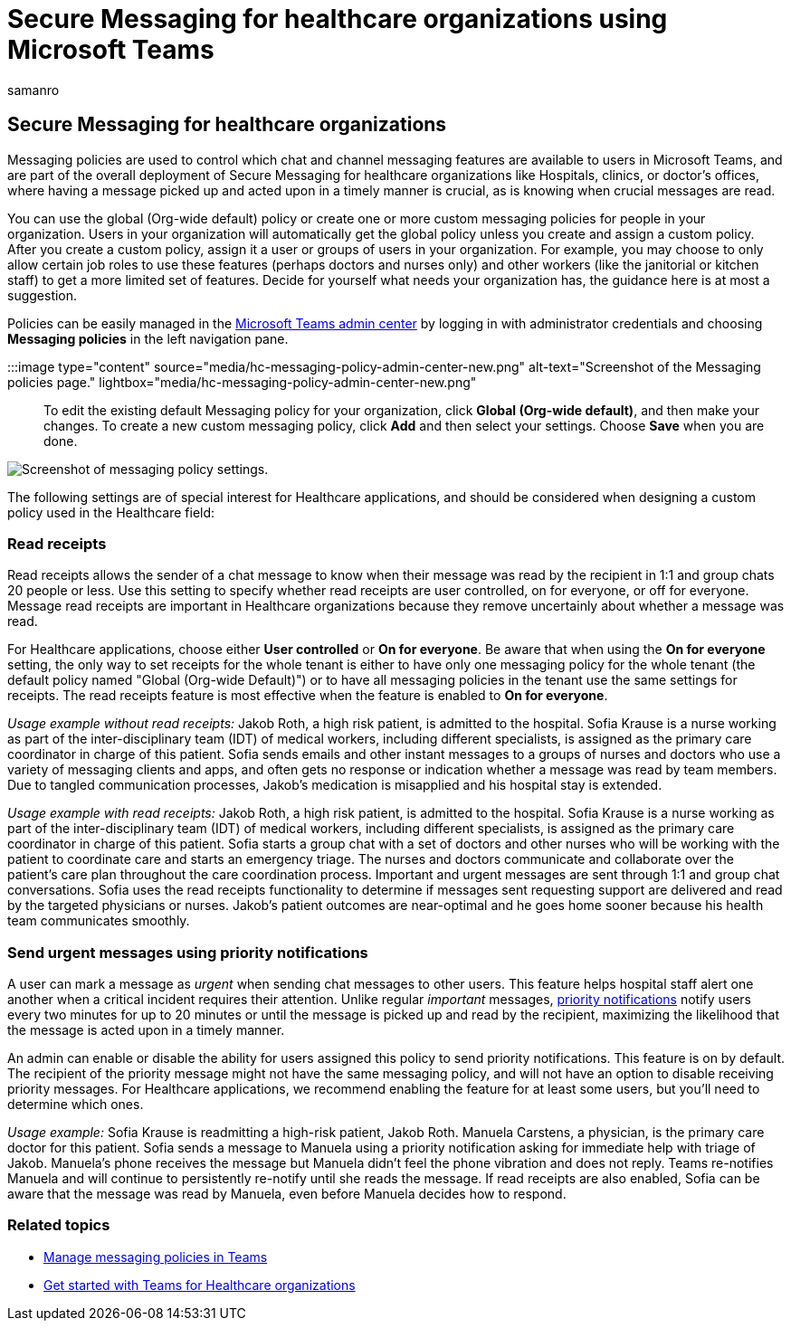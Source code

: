 = Secure Messaging for healthcare organizations using Microsoft Teams
:appliesto: ["Microsoft Teams", "Microsoft 365 for frontline workers"]
:audience: ITPro
:author: samanro
:description: Learn how to customize a Secure Messaging policy for Microsoft Teams that can include read receipts and priority notifications.
:f1.keywords: ["NOCSH"]
:manager: pamgreen
:ms.author: samanro
:ms.collection: ["M365-collaboration", "Teams_ITAdmin_Healthcare", "microsoftcloud-healthcare", "m365-frontline"]
:ms.custom: seo-marvel-mar2020
:ms.localizationpriority: high
:ms.reviewer:
:ms.service: microsoft-365-frontline
:ms.topic: article
:search.appverid: MET150
:searchScope: ["Microsoft Teams", "Microsoft Cloud for Healthcare"]

== Secure Messaging for healthcare organizations

Messaging policies are used to control which chat and channel messaging features are available to users in Microsoft Teams, and are part of the overall deployment of Secure Messaging for healthcare organizations like Hospitals, clinics, or doctor's offices, where having a message picked up and acted upon in a timely manner is crucial, as is knowing when crucial messages are read.

You can use the global (Org-wide default) policy or create one or more custom messaging policies for people in your organization.
Users in your organization will automatically get the global policy unless you create and assign a custom policy.
After you create a custom policy, assign it a user or groups of users in your organization.
For example, you may choose to only allow certain job roles to use these features (perhaps doctors and nurses only) and other workers (like the janitorial or kitchen staff) to get a more limited set of features.
Decide for yourself what needs your organization has, the guidance here is at most a suggestion.

Policies can be easily managed in the https://admin.teams.microsoft.com[Microsoft Teams admin center] by logging in with administrator credentials and choosing *Messaging policies* in the left navigation pane.

:::image type="content" source="media/hc-messaging-policy-admin-center-new.png" alt-text="Screenshot of the Messaging policies page." lightbox="media/hc-messaging-policy-admin-center-new.png":::

To edit the existing default Messaging policy for your organization, click *Global (Org-wide default)*, and then make your changes.
To create a new custom messaging policy, click *Add* and then select your settings.
Choose *Save* when you are done.

image::media/hc-messaging-policy.png[Screenshot of messaging policy settings.]

The following settings are of special interest for Healthcare applications, and should be considered when designing a custom policy used in the Healthcare field:

=== Read receipts

Read receipts allows the sender of a chat message to know when their message was read by the recipient in 1:1 and group chats 20 people or less.
Use this setting to specify whether read receipts are user controlled, on for everyone, or off for everyone.
Message read receipts are important in Healthcare organizations because they remove uncertainly about whether a message was read.

For Healthcare applications, choose either *User controlled* or *On for everyone*.
Be aware that when using the *On for everyone* setting, the only way to set receipts for the whole  tenant is either to have only one messaging policy for the whole tenant (the default policy named "Global (Org-wide Default)") or to have all messaging policies in the tenant use the same settings for receipts.
The read receipts feature is most effective when the feature is enabled to *On for everyone*.

_Usage example without read receipts:_ Jakob Roth, a high risk patient, is admitted to the hospital.
Sofia Krause is a nurse working as part of the inter-disciplinary team (IDT) of medical workers, including different specialists, is assigned as the primary care coordinator in charge of this patient.
Sofia sends emails and other instant messages to a groups of nurses and doctors who use a variety of messaging clients and apps, and often gets no response or indication whether a message was read by team members.
Due to tangled communication processes, Jakob's medication is misapplied and his hospital stay is extended.

_Usage example with read receipts:_ Jakob Roth, a high risk patient, is admitted to the hospital.
Sofia Krause is a nurse working as part of the inter-disciplinary team (IDT) of medical workers, including different specialists, is assigned as the primary care coordinator in charge of this patient.
Sofia starts a group chat with a set of doctors and other nurses who will be working with the patient to coordinate care and starts an emergency triage.
The nurses and doctors communicate and collaborate over the patient's care plan throughout the care coordination process.
Important and urgent messages are sent through 1:1 and group chat conversations.
Sofia uses the read receipts functionality to determine if messages sent requesting support are delivered and read by the targeted physicians or nurses.
Jakob's patient outcomes are near-optimal and he goes home sooner because his health team communicates smoothly.

=== Send urgent messages using priority notifications

A user can mark a message as _urgent_ when sending chat messages to other users.
This feature helps hospital staff alert one another when a critical incident requires their attention.
Unlike regular _important_ messages, https://support.microsoft.com/article/mark-a-message-as-important-or-urgent-in-teams-ea99d5b6-1317-4550-8d75-86ff14cd4462[priority notifications] notify users every two minutes for up to 20 minutes or until the message is picked up and read by the recipient, maximizing the likelihood that the message is acted upon in a timely manner.

An admin can enable or disable the ability for users assigned this policy to send priority notifications.
This feature is on by default.
The recipient of the priority message might not have the same messaging policy, and will not have an option to disable receiving priority messages.
For Healthcare applications, we recommend enabling the feature for at least some users, but you'll need to determine which ones.

_Usage example:_ Sofia Krause is readmitting a high-risk patient, Jakob Roth.
Manuela Carstens, a physician, is the primary care doctor for this patient.
Sofia sends a message to Manuela using a priority notification asking for immediate help with triage of Jakob.
Manuela's phone receives the message but Manuela didn't feel the phone vibration and does not reply.
Teams re-notifies Manuela and will continue to persistently re-notify until she reads the message.
If read receipts are also enabled, Sofia can be aware that the message was read by Manuela, even before Manuela decides how to respond.

=== Related topics

* link:/microsoftteams/messaging-policies-in-teams[Manage messaging policies in Teams]
* xref:teams-in-hc.adoc[Get started with Teams for Healthcare organizations]
